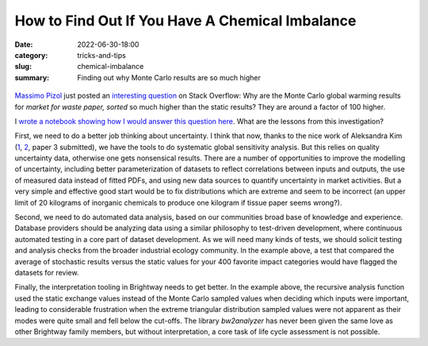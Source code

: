 How to Find Out If You Have A Chemical Imbalance
################################################

:date: 2022-06-30-18:00
:category: tricks-and-tips
:slug: chemical-imbalance
:summary: Finding out why Monte Carlo results are so much higher

.. figure:: images/PumpkinsMellonCollie.jpg
    :align: center
    :target: https://www.hyperviolet.co/blog/behind-the-artwork-smashing-pumpkins-mellon-collie
    :alt: Yep, I'm getting old. I still think about Smashing Pumpkins album covers.

`Massimo Pizol <https://moutreach.science/>`__ just posted an `interesting question <https://stackoverflow.com/questions/72807629/overestimated-monte-carlo-results-in-brightway>`__ on Stack Overflow: Why are the Monte Carlo global warming results for *market for waste paper, sorted* so much higher than the static results? They are around a factor of 100 higher.

I `wrote a notebook showing how I would answer this question here <https://github.com/brightway-lca/brightway2/blob/master/notebooks/Investigating%20interesting%20Monte%20Carlo%20results.ipynb>`__. What are the lessons from this investigation?

First, we need to do a better job thinking about uncertainty. I think that now, thanks to the nice work of Aleksandra Kim (`1 <https://www.sciencedirect.com/science/article/pii/S1364815221003121>`__, `2 <https://pubs.acs.org/doi/full/10.1021/acs.est.1c07438>`__, paper 3 submitted), we have the tools to do systematic global sensitivity analysis. But this relies on quality uncertainty data, otherwise one gets nonsensical results. There are a number of opportunities to improve the modelling of uncertainty, including better parameterization of datasets to reflect correlations between inputs and outputs, the use of measured data instead of fitted PDFs, and using new data sources to quantify uncertainty in market activities. But a very simple and effective good start would be to fix distributions which are extreme and seem to be incorrect (an upper limit of 20 kilograms of inorganic chemicals to produce one kilogram if tissue paper seems wrong?).

Second, we need to do automated data analysis, based on our communities broad base of knowledge and experience. Database providers should be analyzing data using a similar philosophy to test-driven development, where continuous automated testing in a core part of dataset development. As we will need many kinds of tests, we should solicit testing and analysis checks from the broader industrial ecology community. In the example above, a test that compared the average of stochastic results versus the static values for your 400 favorite impact categories would have flagged the datasets for review.

Finally, the interpretation tooling in Brightway needs to get better. In the example above, the recursive analysis function used the static exchange values instead of the Monte Carlo sampled values when deciding which inputs were important, leading to considerable frustration when the extreme triangular distribution sampled values were not apparent as their modes were quite small and fell below the cut-offs. The library *bw2analyzer* has never been given the same love as other Brightway family members, but without interpretation, a core task of life cycle assessment is not possible.
